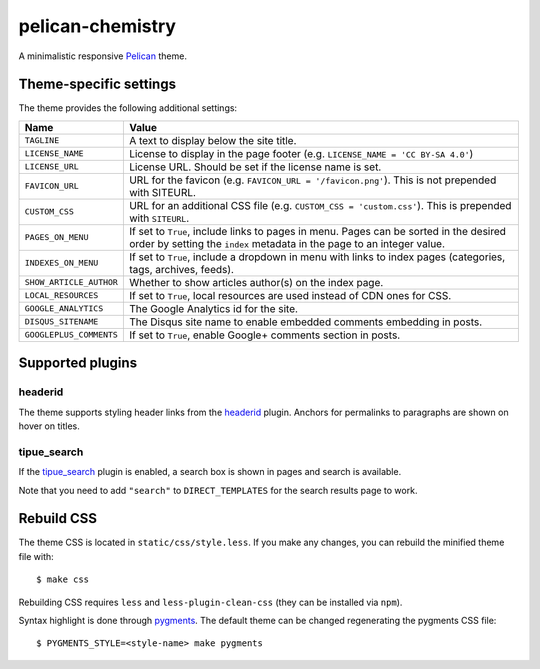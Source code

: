 =================
pelican-chemistry
=================

A minimalistic responsive `Pelican <http://blog.getpelican.com/>`_ theme.


Theme-specific settings
-----------------------

The theme provides the following additional settings:

=======================  ===================================================
Name                     Value
=======================  ===================================================
``TAGLINE``              A text to display below the site title.
``LICENSE_NAME``         License to display in the page footer (e.g.
                         ``LICENSE_NAME = 'CC BY-SA 4.0'``)
``LICENSE_URL``          License URL. Should be set if the license name is
                         set.
``FAVICON_URL``          URL for the favicon (e.g.
                         ``FAVICON_URL = '/favicon.png'``). This is not
                         prepended with SITEURL.
``CUSTOM_CSS``           URL for an additional CSS file (e.g.
                         ``CUSTOM_CSS = 'custom.css'``). This is prepended
                         with ``SITEURL``.
``PAGES_ON_MENU``        If set to ``True``, include links to pages in menu.
                         Pages can be sorted in the desired order by setting
                         the ``index`` metadata in the page to an integer
                         value.
``INDEXES_ON_MENU``      If set to ``True``, include a dropdown in menu with
                         links to index pages (categories, tags, archives,
                         feeds).
``SHOW_ARTICLE_AUTHOR``  Whether to show articles author(s) on the index
                         page.
``LOCAL_RESOURCES``      If set to ``True``, local resources are used
                         instead of CDN ones for CSS.
``GOOGLE_ANALYTICS``     The Google Analytics id for the site.
``DISQUS_SITENAME``      The Disqus site name to enable embedded comments
                         embedding in posts.
``GOOGLEPLUS_COMMENTS``  If set to ``True``, enable Google+ comments
                         section in posts.
=======================  ===================================================


Supported plugins
-----------------

headerid
~~~~~~~~

The theme supports styling header links from the `headerid
<https://github.com/getpelican/pelican-plugins/tree/master/headerid>`_
plugin. Anchors for permalinks to paragraphs are shown on hover on titles.

tipue_search
~~~~~~~~~~~~

If the `tipue_search
<https://github.com/getpelican/pelican-plugins/tree/master/tipue_search>`_
plugin is enabled, a search box is shown in pages and search is available.

Note that you need to add ``"search"`` to ``DIRECT_TEMPLATES`` for the search
results page to work.


Rebuild CSS
-----------

The theme CSS is located in ``static/css/style.less``. If you make any changes,
you can rebuild the minified theme file with::

  $ make css

Rebuilding CSS requires ``less`` and ``less-plugin-clean-css`` (they can be
installed via ``npm``).
  
Syntax highlight is done through `pygments <http://pygments.org/>`_. The
default theme can be changed regenerating the pygments CSS file::

  $ PYGMENTS_STYLE=<style-name> make pygments
